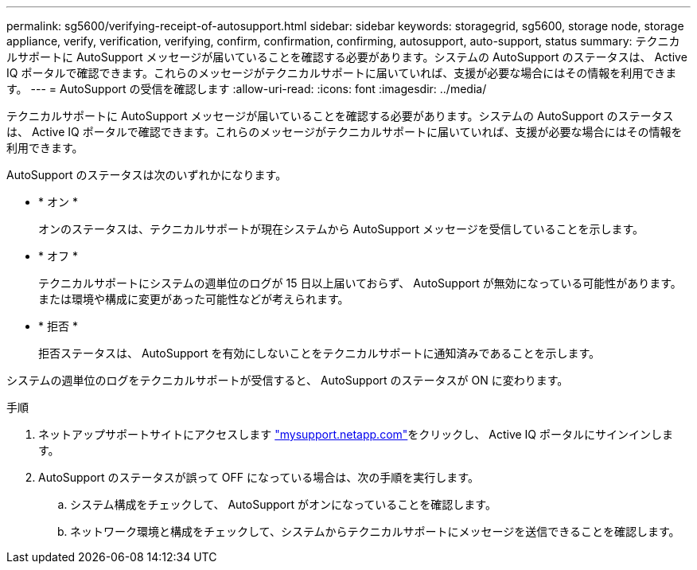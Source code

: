 ---
permalink: sg5600/verifying-receipt-of-autosupport.html 
sidebar: sidebar 
keywords: storagegrid, sg5600, storage node, storage appliance, verify, verification, verifying, confirm, confirmation, confirming, autosupport, auto-support, status 
summary: テクニカルサポートに AutoSupport メッセージが届いていることを確認する必要があります。システムの AutoSupport のステータスは、 Active IQ ポータルで確認できます。これらのメッセージがテクニカルサポートに届いていれば、支援が必要な場合にはその情報を利用できます。 
---
= AutoSupport の受信を確認します
:allow-uri-read: 
:icons: font
:imagesdir: ../media/


[role="lead"]
テクニカルサポートに AutoSupport メッセージが届いていることを確認する必要があります。システムの AutoSupport のステータスは、 Active IQ ポータルで確認できます。これらのメッセージがテクニカルサポートに届いていれば、支援が必要な場合にはその情報を利用できます。

AutoSupport のステータスは次のいずれかになります。

* * オン *
+
オンのステータスは、テクニカルサポートが現在システムから AutoSupport メッセージを受信していることを示します。

* * オフ *
+
テクニカルサポートにシステムの週単位のログが 15 日以上届いておらず、 AutoSupport が無効になっている可能性があります。または環境や構成に変更があった可能性などが考えられます。

* * 拒否 *
+
拒否ステータスは、 AutoSupport を有効にしないことをテクニカルサポートに通知済みであることを示します。



システムの週単位のログをテクニカルサポートが受信すると、 AutoSupport のステータスが ON に変わります。

.手順
. ネットアップサポートサイトにアクセスします http://mysupport.netapp.com/["mysupport.netapp.com"^]をクリックし、 Active IQ ポータルにサインインします。
. AutoSupport のステータスが誤って OFF になっている場合は、次の手順を実行します。
+
.. システム構成をチェックして、 AutoSupport がオンになっていることを確認します。
.. ネットワーク環境と構成をチェックして、システムからテクニカルサポートにメッセージを送信できることを確認します。



